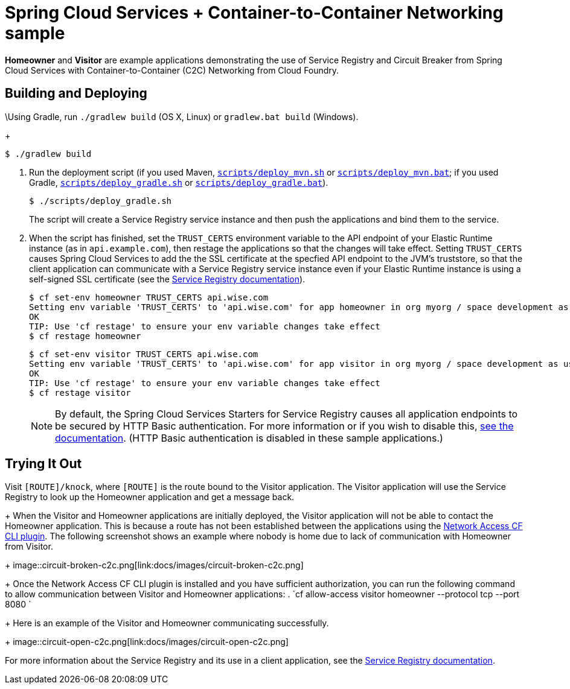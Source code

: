 :imagesdir: docs/images

= Spring Cloud Services + Container-to-Container Networking sample

*Homeowner* and *Visitor* are example applications demonstrating the use of Service Registry and Circuit Breaker from Spring Cloud Services with Container-to-Container (C2C) Networking from Cloud Foundry.

== Building and Deploying

\Using Gradle, run `./gradlew build` (OS X, Linux) or `gradlew.bat build` (Windows).
+
....
$ ./gradlew build
....

. Run the deployment script (if you used Maven, link:scripts/deploy_mvn.sh[`scripts/deploy_mvn.sh`] or link:scripts/deploy_mvn.bat[`scripts/deploy_mvn.bat`]; if you used Gradle, link:scripts/deploy_gradle.sh[`scripts/deploy_gradle.sh`] or link:scripts/deploy_gradle.bat[`scripts/deploy_gradle.bat`]).
+
....
$ ./scripts/deploy_gradle.sh
....
+
The script will create a Service Registry service instance and then push the applications and bind them to the service.

. When the script has finished, set the `TRUST_CERTS` environment variable to the API endpoint of your Elastic Runtime instance (as in `api.example.com`), then restage the applications so that the changes will take effect. Setting `TRUST_CERTS` causes Spring Cloud Services to add the the SSL certificate at the specfied API endpoint to the JVM's truststore, so that the client application can communicate with a Service Registry service instance even if your Elastic Runtime instance is using a self-signed SSL certificate (see the http://docs.pivotal.io/spring-cloud-services/service-registry/writing-client-applications.html#self-signed-ssl-certificate[Service Registry documentation]).
+
....
$ cf set-env homeowner TRUST_CERTS api.wise.com
Setting env variable 'TRUST_CERTS' to 'api.wise.com' for app homeowner in org myorg / space development as user...
OK
TIP: Use 'cf restage' to ensure your env variable changes take effect
$ cf restage homeowner
....
+
....
$ cf set-env visitor TRUST_CERTS api.wise.com
Setting env variable 'TRUST_CERTS' to 'api.wise.com' for app visitor in org myorg / space development as user...
OK
TIP: Use 'cf restage' to ensure your env variable changes take effect
$ cf restage visitor
....
+
[NOTE]
====
By default, the Spring Cloud Services Starters for Service Registry causes all application endpoints to be secured by HTTP Basic authentication. For more information or if you wish to disable this, http://docs.pivotal.io/spring-cloud-services/service-registry/writing-client-applications.html#disable-http-basic-auth[see the documentation]. (HTTP Basic authentication is disabled in these sample applications.)
====

== Trying It Out

Visit `[ROUTE]/knock`, where `[ROUTE]` is the route bound to the Visitor application. The Visitor application will use the Service Registry to look up the Homeowner application and get a message back.
+
When the Visitor and Homeowner applications are initially deployed, the Visitor application will not be able to contact the Homeowner application. This is because a route has not been established between the applications using the https://github.com/cloudfoundry-incubator/cf-networking-release[Network Access CF CLI plugin]. The following screenshot shows an example where nobody is home due to lack of communication with Homeowner from Visitor.
+
image::circuit-broken-c2c.png[link:docs/images/circuit-broken-c2c.png]
+
Once the Network Access CF CLI plugin is installed and you have sufficient authorization, you can run the following command to allow communication between Visitor and Homeowner applications:
. `cf allow-access visitor homeowner --protocol tcp --port 8080 `
+
Here is an example of the Visitor and Homeowner communicating successfully.
+
image::circuit-open-c2c.png[link:docs/images/circuit-open-c2c.png]

For more information about the Service Registry and its use in a client application, see the http://docs.pivotal.io/spring-cloud-services/service-registry/writing-client-applications.html[Service Registry documentation].
